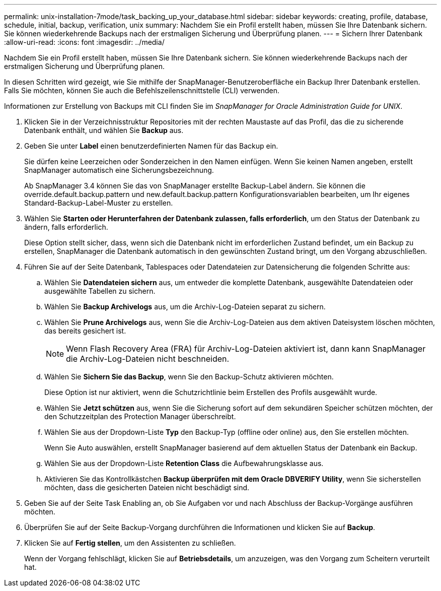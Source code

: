 ---
permalink: unix-installation-7mode/task_backing_up_your_database.html 
sidebar: sidebar 
keywords: creating, profile, database, schedule, initial, backup, verification, unix 
summary: Nachdem Sie ein Profil erstellt haben, müssen Sie Ihre Datenbank sichern. Sie können wiederkehrende Backups nach der erstmaligen Sicherung und Überprüfung planen. 
---
= Sichern Ihrer Datenbank
:allow-uri-read: 
:icons: font
:imagesdir: ../media/


[role="lead"]
Nachdem Sie ein Profil erstellt haben, müssen Sie Ihre Datenbank sichern. Sie können wiederkehrende Backups nach der erstmaligen Sicherung und Überprüfung planen.

In diesen Schritten wird gezeigt, wie Sie mithilfe der SnapManager-Benutzeroberfläche ein Backup Ihrer Datenbank erstellen. Falls Sie möchten, können Sie auch die Befehlszeilenschnittstelle (CLI) verwenden.

Informationen zur Erstellung von Backups mit CLI finden Sie im _SnapManager for Oracle Administration Guide for UNIX_.

. Klicken Sie in der Verzeichnisstruktur Repositories mit der rechten Maustaste auf das Profil, das die zu sicherende Datenbank enthält, und wählen Sie *Backup* aus.
. Geben Sie unter *Label* einen benutzerdefinierten Namen für das Backup ein.
+
Sie dürfen keine Leerzeichen oder Sonderzeichen in den Namen einfügen. Wenn Sie keinen Namen angeben, erstellt SnapManager automatisch eine Sicherungsbezeichnung.

+
Ab SnapManager 3.4 können Sie das von SnapManager erstellte Backup-Label ändern. Sie können die override.default.backup.pattern und new.default.backup.pattern Konfigurationsvariablen bearbeiten, um Ihr eigenes Standard-Backup-Label-Muster zu erstellen.

. Wählen Sie *Starten oder Herunterfahren der Datenbank zulassen, falls erforderlich*, um den Status der Datenbank zu ändern, falls erforderlich.
+
Diese Option stellt sicher, dass, wenn sich die Datenbank nicht im erforderlichen Zustand befindet, um ein Backup zu erstellen, SnapManager die Datenbank automatisch in den gewünschten Zustand bringt, um den Vorgang abzuschließen.

. Führen Sie auf der Seite Datenbank, Tablespaces oder Datendateien zur Datensicherung die folgenden Schritte aus:
+
.. Wählen Sie *Datendateien sichern* aus, um entweder die komplette Datenbank, ausgewählte Datendateien oder ausgewählte Tabellen zu sichern.
.. Wählen Sie *Backup Archivelogs* aus, um die Archiv-Log-Dateien separat zu sichern.
.. Wählen Sie *Prune Archivelogs* aus, wenn Sie die Archiv-Log-Dateien aus dem aktiven Dateisystem löschen möchten, das bereits gesichert ist.
+

NOTE: Wenn Flash Recovery Area (FRA) für Archiv-Log-Dateien aktiviert ist, dann kann SnapManager die Archiv-Log-Dateien nicht beschneiden.

.. Wählen Sie *Sichern Sie das Backup*, wenn Sie den Backup-Schutz aktivieren möchten.
+
Diese Option ist nur aktiviert, wenn die Schutzrichtlinie beim Erstellen des Profils ausgewählt wurde.

.. Wählen Sie *Jetzt schützen* aus, wenn Sie die Sicherung sofort auf dem sekundären Speicher schützen möchten, der den Schutzzeitplan des Protection Manager überschreibt.
.. Wählen Sie aus der Dropdown-Liste *Typ* den Backup-Typ (offline oder online) aus, den Sie erstellen möchten.
+
Wenn Sie Auto auswählen, erstellt SnapManager basierend auf dem aktuellen Status der Datenbank ein Backup.

.. Wählen Sie aus der Dropdown-Liste *Retention Class* die Aufbewahrungsklasse aus.
.. Aktivieren Sie das Kontrollkästchen *Backup überprüfen mit dem Oracle DBVERIFY Utility*, wenn Sie sicherstellen möchten, dass die gesicherten Dateien nicht beschädigt sind.


. Geben Sie auf der Seite Task Enabling an, ob Sie Aufgaben vor und nach Abschluss der Backup-Vorgänge ausführen möchten.
. Überprüfen Sie auf der Seite Backup-Vorgang durchführen die Informationen und klicken Sie auf *Backup*.
. Klicken Sie auf *Fertig stellen*, um den Assistenten zu schließen.
+
Wenn der Vorgang fehlschlägt, klicken Sie auf *Betriebsdetails*, um anzuzeigen, was den Vorgang zum Scheitern verurteilt hat.


